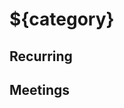 * ${category}
:PROPERTIES:
:PROJECT: ${project}
:CATEGORY: ${category}
:END:
** Recurring
** Meetings
